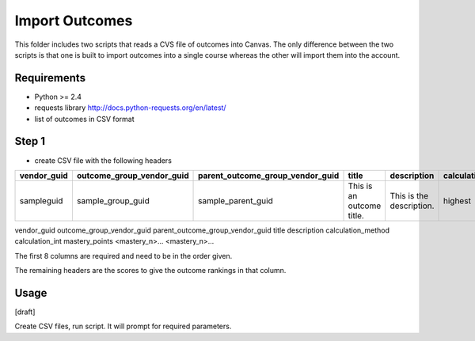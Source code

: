 Import Outcomes
===============

This folder includes two scripts that reads a CVS file of outcomes into Canvas. The only
difference between the two scripts is that one is built to import outcomes into a single
course whereas the other will import them into the account.

Requirements
------------

- Python >= 2.4
- requests library http://docs.python-requests.org/en/latest/
- list of outcomes in CSV format

Step 1
------
- create CSV file with the following headers


+-------------+---------------------------+----------------------------------+---------------------------+--------------------------+--------------------+-----------------+----------------+----------------+----------------+
| vendor_guid | outcome_group_vendor_guid | parent_outcome_group_vendor_guid | title                     | description              | calculation_method | calculation_int | mastery_points | <mastery_n>... | <mastery_n>... |
+=============+===========================+==================================+===========================+==========================+====================+=================+================+================+================+
| sampleguid  | sample_group_guid         | sample_parent_guid               | This is an outcome title. | This is the description. | highest            | 0               | 5              | 1              | 2              |
+-------------+---------------------------+----------------------------------+---------------------------+--------------------------+--------------------+-----------------+----------------+----------------+----------------+

vendor_guid
outcome_group_vendor_guid
parent_outcome_group_vendor_guid
title
description
calculation_method
calculation_int
mastery_points
<mastery_n>...
<mastery_n>...

The first 8 columns are required and need to be in the order given. 

The remaining headers are the scores to give the outcome rankings in that column. 

.. csv-table::
  :file: tests/act_english_calculatio_method.csv

Usage
-------------

[draft]

Create CSV files, run script.  It will prompt for required parameters.
